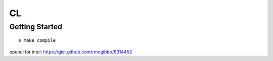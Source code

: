 ##############################################################################
CL
##############################################################################

==============================================================================
Getting Started
==============================================================================

::

    $ make compile

opencl for intel: https://gist.github.com/rmcgibbo/6314452
